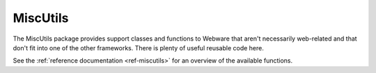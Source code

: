 .. module:: MiscUtils

.. _miscutils:

MiscUtils
=========

The MiscUtils package provides support classes and functions to Webware that aren't necessarily web-related and that don't fit into one of the other frameworks. There is plenty of useful reusable code here.

See the :ref:`reference documentation <ref-miscutils>` for an overview of the available functions.
